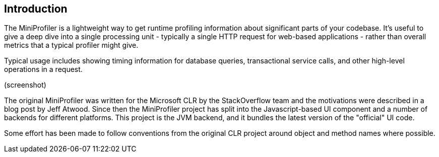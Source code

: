== Introduction

The MiniProfiler is a lightweight way to get runtime profiling information about significant parts of your codebase. It's useful to give a deep dive into a single processing unit - typically a single HTTP request for web-based applications - rather than overall metrics that a typical profiler might give.

Typical usage includes showing timing information for database queries, transactional service calls, and other high-level operations in a request.

(screenshot)

The original MiniProfiler was written for the Microsoft CLR by the StackOverflow team and the motivations were described in a blog post by Jeff Atwood. Since then the MiniProfiler project has split into the Javascript-based UI component and a number of backends for different platforms. This project is the JVM backend, and it bundles the latest version of the "official" UI code.

Some effort has been made to follow conventions from the original CLR project around object and method names where possible.
